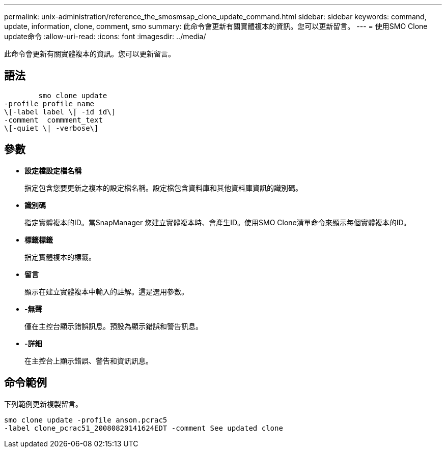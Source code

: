 ---
permalink: unix-administration/reference_the_smosmsap_clone_update_command.html 
sidebar: sidebar 
keywords: command, update, information, clone, comment, smo 
summary: 此命令會更新有關實體複本的資訊。您可以更新留言。 
---
= 使用SMO Clone update命令
:allow-uri-read: 
:icons: font
:imagesdir: ../media/


[role="lead"]
此命令會更新有關實體複本的資訊。您可以更新留言。



== 語法

[listing]
----

        smo clone update
-profile profile_name
\[-label label \| -id id\]
-comment  commment_text
\[-quiet \| -verbose\]
----


== 參數

* *設定檔設定檔名稱*
+
指定包含您要更新之複本的設定檔名稱。設定檔包含資料庫和其他資料庫資訊的識別碼。

* *識別碼*
+
指定實體複本的ID。當SnapManager 您建立實體複本時、會產生ID。使用SMO Clone清單命令來顯示每個實體複本的ID。

* *標籤標籤*
+
指定實體複本的標籤。

* *留言*
+
顯示在建立實體複本中輸入的註解。這是選用參數。

* *-無聲*
+
僅在主控台顯示錯誤訊息。預設為顯示錯誤和警告訊息。

* *-詳細*
+
在主控台上顯示錯誤、警告和資訊訊息。





== 命令範例

下列範例更新複製留言。

[listing]
----
smo clone update -profile anson.pcrac5
-label clone_pcrac51_20080820141624EDT -comment See updated clone
----